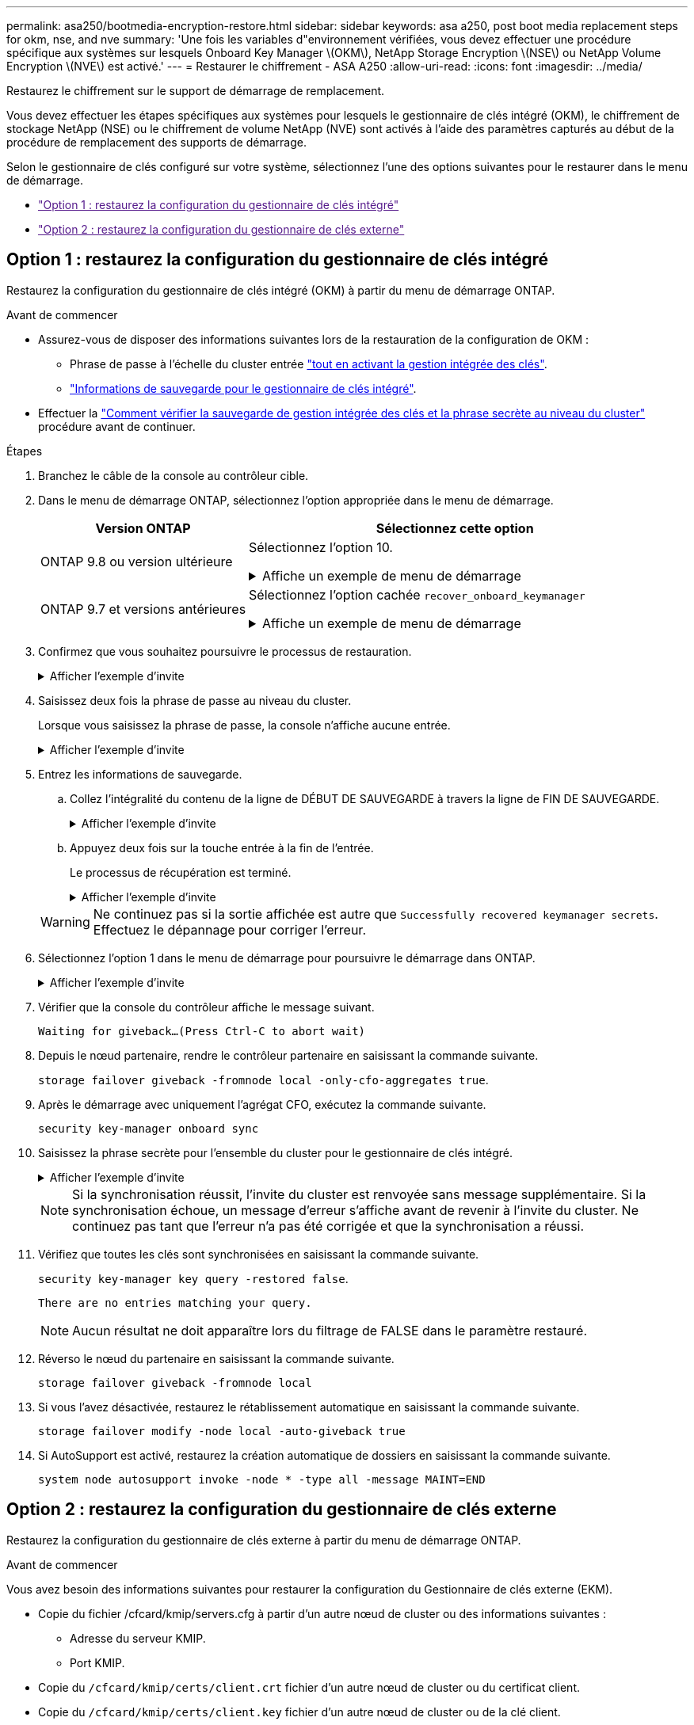 ---
permalink: asa250/bootmedia-encryption-restore.html 
sidebar: sidebar 
keywords: asa a250, post boot media replacement steps for okm, nse, and nve 
summary: 'Une fois les variables d"environnement vérifiées, vous devez effectuer une procédure spécifique aux systèmes sur lesquels Onboard Key Manager \(OKM\), NetApp Storage Encryption \(NSE\) ou NetApp Volume Encryption \(NVE\) est activé.' 
---
= Restaurer le chiffrement - ASA A250
:allow-uri-read: 
:icons: font
:imagesdir: ../media/


[role="lead"]
Restaurez le chiffrement sur le support de démarrage de remplacement.

Vous devez effectuer les étapes spécifiques aux systèmes pour lesquels le gestionnaire de clés intégré (OKM), le chiffrement de stockage NetApp (NSE) ou le chiffrement de volume NetApp (NVE) sont activés à l'aide des paramètres capturés au début de la procédure de remplacement des supports de démarrage.

Selon le gestionnaire de clés configuré sur votre système, sélectionnez l'une des options suivantes pour le restaurer dans le menu de démarrage.

* link:["Option 1 : restaurez la configuration du gestionnaire de clés intégré"]
* link:["Option 2 : restaurez la configuration du gestionnaire de clés externe"]




== Option 1 : restaurez la configuration du gestionnaire de clés intégré

Restaurez la configuration du gestionnaire de clés intégré (OKM) à partir du menu de démarrage ONTAP.

.Avant de commencer
* Assurez-vous de disposer des informations suivantes lors de la restauration de la configuration de OKM :
+
** Phrase de passe à l'échelle du cluster entrée https://docs.netapp.com/us-en/ontap/encryption-at-rest/enable-onboard-key-management-96-later-nse-task.html["tout en activant la gestion intégrée des clés"].
** https://docs.netapp.com/us-en/ontap/encryption-at-rest/backup-key-management-information-manual-task.html["Informations de sauvegarde pour le gestionnaire de clés intégré"].


* Effectuer la https://kb.netapp.com/on-prem/ontap/Ontap_OS/OS-KBs/How_to_verify_onboard_key_management_backup_and_cluster-wide_passphrase["Comment vérifier la sauvegarde de gestion intégrée des clés et la phrase secrète au niveau du cluster"] procédure avant de continuer.


.Étapes
. Branchez le câble de la console au contrôleur cible.
. Dans le menu de démarrage ONTAP, sélectionnez l'option appropriée dans le menu de démarrage.
+
[cols="1a,2a"]
|===
| Version ONTAP | Sélectionnez cette option 


 a| 
ONTAP 9.8 ou version ultérieure
 a| 
Sélectionnez l'option 10.

.Affiche un exemple de menu de démarrage
[%collapsible]
====
....

Please choose one of the following:

(1)  Normal Boot.
(2)  Boot without /etc/rc.
(3)  Change password.
(4)  Clean configuration and initialize all disks.
(5)  Maintenance mode boot.
(6)  Update flash from backup config.
(7)  Install new software first.
(8)  Reboot node.
(9)  Configure Advanced Drive Partitioning.
(10) Set Onboard Key Manager recovery secrets.
(11) Configure node for external key management.
Selection (1-11)? 10

....
====


 a| 
ONTAP 9.7 et versions antérieures
 a| 
Sélectionnez l'option cachée `recover_onboard_keymanager`

.Affiche un exemple de menu de démarrage
[%collapsible]
====
....

Please choose one of the following:

(1)  Normal Boot.
(2)  Boot without /etc/rc.
(3)  Change password.
(4)  Clean configuration and initialize all disks.
(5)  Maintenance mode boot.
(6)  Update flash from backup config.
(7)  Install new software first.
(8)  Reboot node.
(9)  Configure Advanced Drive Partitioning.
Selection (1-19)? recover_onboard_keymanager

....
====
|===
. Confirmez que vous souhaitez poursuivre le processus de restauration.
+
.Afficher l'exemple d'invite
[%collapsible]
====
`This option must be used only in disaster recovery procedures. Are you sure? (y or n):`

====
. Saisissez deux fois la phrase de passe au niveau du cluster.
+
Lorsque vous saisissez la phrase de passe, la console n'affiche aucune entrée.

+
.Afficher l'exemple d'invite
[%collapsible]
====
`Enter the passphrase for onboard key management:`

`Enter the passphrase again to confirm:`

====
. Entrez les informations de sauvegarde.
+
.. Collez l'intégralité du contenu de la ligne de DÉBUT DE SAUVEGARDE à travers la ligne de FIN DE SAUVEGARDE.
+
.Afficher l'exemple d'invite
[%collapsible]
====
....
Enter the backup data:

--------------------------BEGIN BACKUP--------------------------
0123456789012345678901234567890123456789012345678901234567890123
1234567890123456789012345678901234567890123456789012345678901234
2345678901234567890123456789012345678901234567890123456789012345
3456789012345678901234567890123456789012345678901234567890123456
4567890123456789012345678901234567890123456789012345678901234567
AAAAAAAAAAAAAAAAAAAAAAAAAAAAAAAAAAAAAAAAAAAAAAAAAAAAAAAAAAAAAAAA
AAAAAAAAAAAAAAAAAAAAAAAAAAAAAAAAAAAAAAAAAAAAAAAAAAAAAAAAAAAAAAAA
AAAAAAAAAAAAAAAAAAAAAAAAAAAAAAAAAAAAAAAAAAAAAAAAAAAAAAAAAAAAAAAA
AAAAAAAAAAAAAAAAAAAAAAAAAAAAAAAAAAAAAAAAAAAAAAAAAAAAAAAAAAAAAAAA
AAAAAAAAAAAAAAAAAAAAAAAAAAAAAAAAAAAAAAAAAAAAAAAAAAAAAAAAAAAAAAAA
AAAAAAAAAAAAAAAAAAAAAAAAAAAAAAAAAAAAAAAAAAAAAAAAAAAAAAAAAAAAAAAA
AAAAAAAAAAAAAAAAAAAAAAAAAAAAAAAAAAAAAAAAAAAAAAAAAAAAAAAAAAAAAAAA
AAAAAAAAAAAAAAAAAAAAAAAAAAAAAAAAAAAAAAAAAAAAAAAAAAAAAAAAAAAAAAAA
AAAAAAAAAAAAAAAAAAAAAAAAAAAAAAAAAAAAAAAAAAAAAAAAAAAAAAAAAAAAAAAA
AAAAAAAAAAAAAAAAAAAAAAAAAAAAAAAAAAAAAAAAAAAAAAAAAAAAAAAAAAAAAAAA
AAAAAAAAAAAAAAAAAAAAAAAAAAAAAAAAAAAAAAAAAAAAAAAAAAAAAAAAAAAAAAAA
AAAAAAAAAAAAAAAAAAAAAAAAAAAAAAAAAAAAAAAAAAAAAAAAAAAAAAAAAAAAAAAA
AAAAAAAAAAAAAAAAAAAAAAAAAAAAAAAAAAAAAAAAAAAAAAAAAAAAAAAAAAAAAAAA
AAAAAAAAAAAAAAAAAAAAAAAAAAAAAAAAAAAAAAAAAAAAAAAAAAAAAAAAAAAAAAAA
AAAAAAAAAAAAAAAAAAAAAAAAAAAAAAAAAAAAAAAAAAAAAAAAAAAAAAAAAAAAAAAA
AAAAAAAAAAAAAAAAAAAAAAAAAAAAAAAAAAAAAAAAAAAAAAAAAAAAAAAAAAAAAAAA
AAAAAAAAAAAAAAAAAAAAAAAAAAAAAAAAAAAAAAAAAAAAAAAAAAAAAAAAAAAAAAAA
AAAAAAAAAAAAAAAAAAAAAAAAAAAAAAAAAAAAAAAAAAAAAAAAAAAAAAAAAAAAAAAA
0123456789012345678901234567890123456789012345678901234567890123
1234567890123456789012345678901234567890123456789012345678901234
2345678901234567890123456789012345678901234567890123456789012345
AAAAAAAAAAAAAAAAAAAAAAAAAAAAAAAAAAAAAAAAAAAAAAAAAAAAAAAAAAAAAAAA
AAAAAAAAAAAAAAAAAAAAAAAAAAAAAAAAAAAAAAAAAAAAAAAAAAAAAAAAAAAAAAAA
AAAAAAAAAAAAAAAAAAAAAAAAAAAAAAAAAAAAAAAAAAAAAAAAAAAAAAAAAAAAAAAA

---------------------------END BACKUP---------------------------

....
====
.. Appuyez deux fois sur la touche entrée à la fin de l'entrée.
+
Le processus de récupération est terminé.

+
.Afficher l'exemple d'invite
[%collapsible]
====
....

Trying to recover keymanager secrets....
Setting recovery material for the onboard key manager
Recovery secrets set successfully
Trying to delete any existing km_onboard.wkeydb file.

Successfully recovered keymanager secrets.

***********************************************************************************
* Select option "(1) Normal Boot." to complete recovery process.
*
* Run the "security key-manager onboard sync" command to synchronize the key database after the node reboots.
***********************************************************************************

....
====


+

WARNING: Ne continuez pas si la sortie affichée est autre que `Successfully recovered keymanager secrets`. Effectuez le dépannage pour corriger l'erreur.

. Sélectionnez l'option 1 dans le menu de démarrage pour poursuivre le démarrage dans ONTAP.
+
.Afficher l'exemple d'invite
[%collapsible]
====
....

***********************************************************************************
* Select option "(1) Normal Boot." to complete the recovery process.
*
***********************************************************************************


(1)  Normal Boot.
(2)  Boot without /etc/rc.
(3)  Change password.
(4)  Clean configuration and initialize all disks.
(5)  Maintenance mode boot.
(6)  Update flash from backup config.
(7)  Install new software first.
(8)  Reboot node.
(9)  Configure Advanced Drive Partitioning.
(10) Set Onboard Key Manager recovery secrets.
(11) Configure node for external key management.
Selection (1-11)? 1

....
====
. Vérifier que la console du contrôleur affiche le message suivant.
+
`Waiting for giveback...(Press Ctrl-C to abort wait)`

. Depuis le nœud partenaire, rendre le contrôleur partenaire en saisissant la commande suivante.
+
`storage failover giveback -fromnode local -only-cfo-aggregates true`.

. Après le démarrage avec uniquement l'agrégat CFO, exécutez la commande suivante.
+
`security key-manager onboard sync`

. Saisissez la phrase secrète pour l'ensemble du cluster pour le gestionnaire de clés intégré.
+
.Afficher l'exemple d'invite
[%collapsible]
====
....

Enter the cluster-wide passphrase for the Onboard Key Manager:

All offline encrypted volumes will be brought online and the corresponding volume encryption keys (VEKs) will be restored automatically within 10 minutes. If any offline encrypted volumes are not brought online automatically, they can be brought online manually using the "volume online -vserver <vserver> -volume <volume_name>" command.

....
====
+

NOTE: Si la synchronisation réussit, l'invite du cluster est renvoyée sans message supplémentaire. Si la synchronisation échoue, un message d'erreur s'affiche avant de revenir à l'invite du cluster. Ne continuez pas tant que l'erreur n'a pas été corrigée et que la synchronisation a réussi.

. Vérifiez que toutes les clés sont synchronisées en saisissant la commande suivante.
+
`security key-manager key query -restored false`.

+
`There are no entries matching your query.`

+

NOTE: Aucun résultat ne doit apparaître lors du filtrage de FALSE dans le paramètre restauré.

. Réverso le nœud du partenaire en saisissant la commande suivante.
+
`storage failover giveback -fromnode local`

. Si vous l'avez désactivée, restaurez le rétablissement automatique en saisissant la commande suivante.
+
`storage failover modify -node local -auto-giveback true`

. Si AutoSupport est activé, restaurez la création automatique de dossiers en saisissant la commande suivante.
+
`system node autosupport invoke -node * -type all -message MAINT=END`





== Option 2 : restaurez la configuration du gestionnaire de clés externe

Restaurez la configuration du gestionnaire de clés externe à partir du menu de démarrage ONTAP.

.Avant de commencer
Vous avez besoin des informations suivantes pour restaurer la configuration du Gestionnaire de clés externe (EKM).

* Copie du fichier /cfcard/kmip/servers.cfg à partir d'un autre nœud de cluster ou des informations suivantes :
+
** Adresse du serveur KMIP.
** Port KMIP.


* Copie du `/cfcard/kmip/certs/client.crt` fichier d'un autre nœud de cluster ou du certificat client.
* Copie du `/cfcard/kmip/certs/client.key` fichier d'un autre nœud de cluster ou de la clé client.
* Copie du `/cfcard/kmip/certs/CA.pem` fichier d'un autre nœud de cluster ou de l'autorité de certification du serveur KMIP.


.Étapes
. Branchez le câble de la console au contrôleur cible.
. Sélectionnez l'option 11 dans le menu de démarrage ONTAP.
+
.Affiche un exemple de menu de démarrage
[%collapsible]
====
....

(1)  Normal Boot.
(2)  Boot without /etc/rc.
(3)  Change password.
(4)  Clean configuration and initialize all disks.
(5)  Maintenance mode boot.
(6)  Update flash from backup config.
(7)  Install new software first.
(8)  Reboot node.
(9)  Configure Advanced Drive Partitioning.
(10) Set Onboard Key Manager recovery secrets.
(11) Configure node for external key management.
Selection (1-11)? 11
....
====
. Lorsque vous y êtes invité, vérifiez que vous avez recueilli les informations requises.
+
.Afficher l'exemple d'invite
[%collapsible]
====
....
Do you have a copy of the /cfcard/kmip/certs/client.crt file? {y/n}
Do you have a copy of the /cfcard/kmip/certs/client.key file? {y/n}
Do you have a copy of the /cfcard/kmip/certs/CA.pem file? {y/n}
Do you have a copy of the /cfcard/kmip/servers.cfg file? {y/n}
....
====
. Lorsque vous y êtes invité, entrez les informations sur le client et le serveur.
+
.Afficher l'invite
[%collapsible]
====
....
Enter the client certificate (client.crt) file contents:
Enter the client key (client.key) file contents:
Enter the KMIP server CA(s) (CA.pem) file contents:
Enter the server configuration (servers.cfg) file contents:
....
====
+
.Montrer l'exemple
[%collapsible]
====
....
Enter the client certificate (client.crt) file contents:
-----BEGIN CERTIFICATE-----
<certificate_value>
-----END CERTIFICATE-----

Enter the client key (client.key) file contents:
-----BEGIN RSA PRIVATE KEY-----
<key_value>
-----END RSA PRIVATE KEY-----

Enter the KMIP server CA(s) (CA.pem) file contents:
-----BEGIN CERTIFICATE-----
<certificate_value>
-----END CERTIFICATE-----

Enter the IP address for the KMIP server: 10.10.10.10
Enter the port for the KMIP server [5696]:

System is ready to utilize external key manager(s).
Trying to recover keys from key servers....
kmip_init: configuring ports
Running command '/sbin/ifconfig e0M'
..
..
kmip_init: cmd: ReleaseExtraBSDPort e0M
....
====
+
Une fois que vous avez saisi les informations sur le client et le serveur, le processus de récupération se termine.

+
.Montrer l'exemple
[%collapsible]
====
....
System is ready to utilize external key manager(s).
Trying to recover keys from key servers....
Performing initialization of OpenSSL
Successfully recovered keymanager secrets.
....
====
. Sélectionnez l'option 1 dans le menu de démarrage pour poursuivre le démarrage dans ONTAP.
+
.Afficher l'exemple d'invite
[%collapsible]
====
....

***************************************************************************
* Select option "(1) Normal Boot." to complete the recovery process.
*
***************************************************************************

(1)  Normal Boot.
(2)  Boot without /etc/rc.
(3)  Change password.
(4)  Clean configuration and initialize all disks.
(5)  Maintenance mode boot.
(6)  Update flash from backup config.
(7)  Install new software first.
(8)  Reboot node.
(9)  Configure Advanced Drive Partitioning.
(10) Set Onboard Key Manager recovery secrets.
(11) Configure node for external key management.
Selection (1-11)? 1

....
====
. Restaurez le rétablissement automatique si vous l'avez désactivé.
+
`storage failover modify -node local -auto-giveback true`

. Si AutoSupport est activé, restaurez la création automatique de dossiers en saisissant la commande suivante.
+
`system node autosupport invoke -node * -type all -message MAINT=END`


